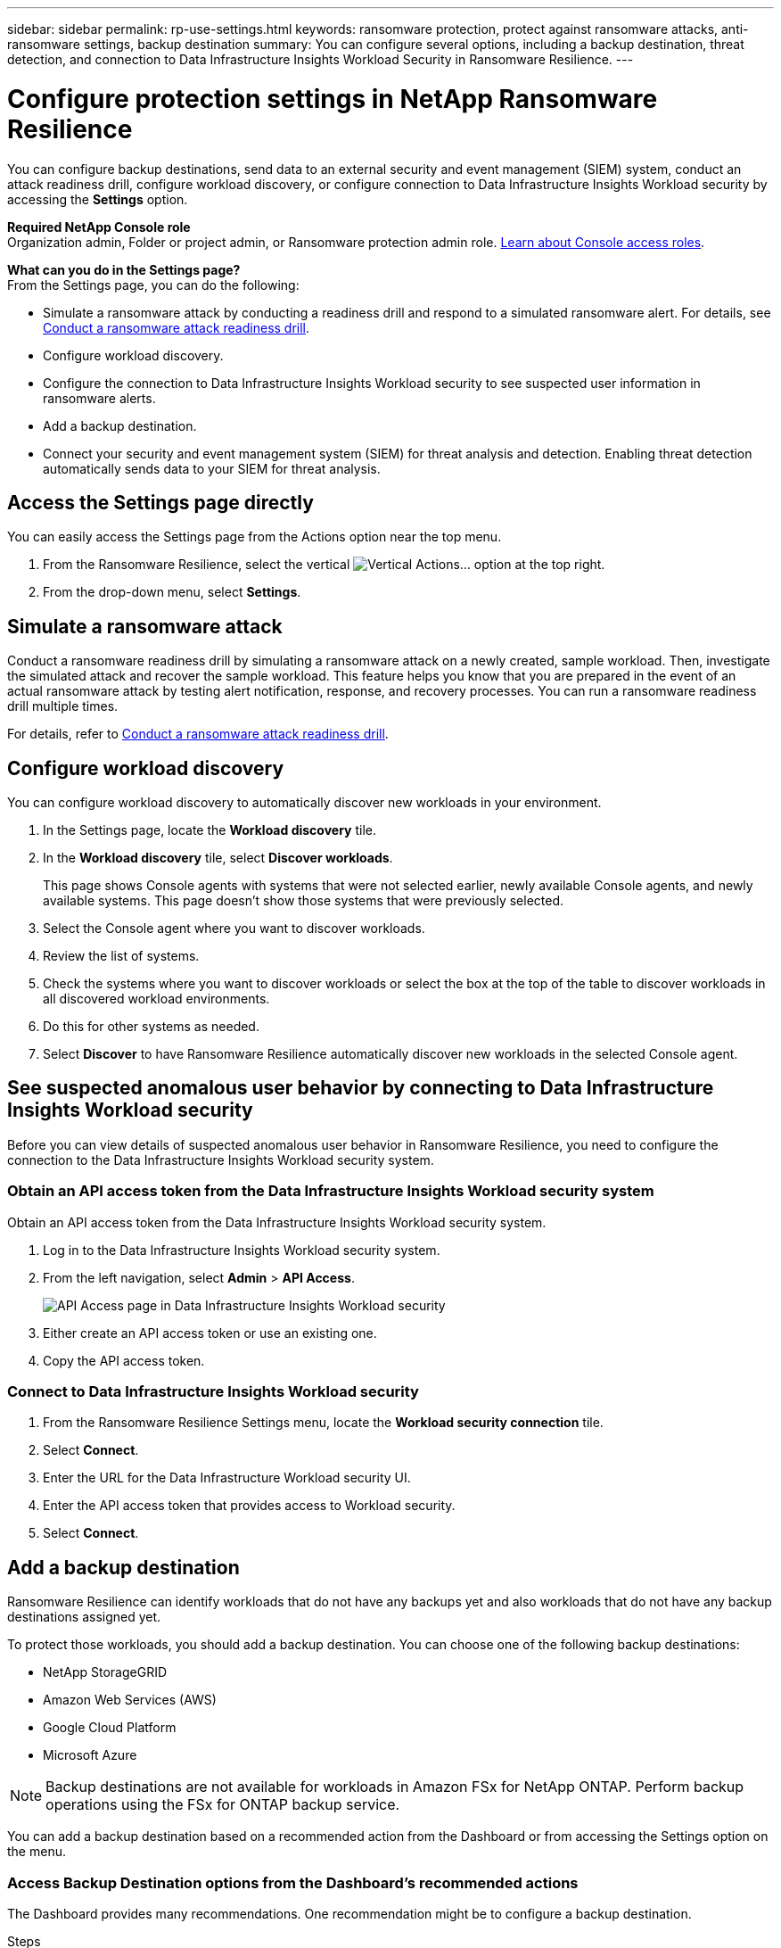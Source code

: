 ---
sidebar: sidebar
permalink: rp-use-settings.html
keywords: ransomware protection, protect against ransomware attacks, anti-ransomware settings, backup destination
summary: You can configure several options, including a backup destination, threat detection, and connection to Data Infrastructure Insights Workload Security in Ransomware Resilience.
---

= Configure protection settings in NetApp Ransomware Resilience
:hardbreaks:
:icons: font
:imagesdir: ./media/

[.lead]
You can configure backup destinations, send data to an external security and event management (SIEM) system, conduct an attack readiness drill, configure workload discovery, or configure connection to Data Infrastructure Insights Workload security by accessing the *Settings* option. 

*Required NetApp Console role*
Organization admin, Folder or project admin, or Ransomware protection admin role. https://docs.netapp.com/us-en/bluexp-setup-admin/reference-iam-predefined-roles.html[Learn about Console access roles^].

//You can also show future Preview features. 

//Enabling threat detection automatically sends data to a security and event management system (SIEM) or extended detection and response (XDR) server for threat analysis and detection. 

*What can you do in the Settings page?*
From the Settings page, you can do the following: 

* Simulate a ransomware attack by conducting a readiness drill and respond to a simulated ransomware alert. For details, see link:rp-start-simulate.html[Conduct a ransomware attack readiness drill].

* Configure workload discovery.

* Configure the connection to Data Infrastructure Insights Workload security to see suspected user information in ransomware alerts.  

* Add a backup destination.
* Connect your security and event management system (SIEM) for threat analysis and detection. Enabling threat detection automatically sends data to your SIEM for threat analysis.   
//* Show upcoming Technology Preview features.



== Access the Settings page directly

You can easily access the Settings page from the Actions option near the top menu. 

. From the Ransomware Resilience, select the vertical image:button-actions-vertical.png[Vertical Actions]... option at the top right. 
. From the drop-down menu, select *Settings*.

== Simulate a ransomware attack

Conduct a ransomware readiness drill by simulating a ransomware attack on a newly created, sample workload. Then, investigate the simulated attack and recover the sample workload. This feature helps you know that you are prepared in the event of an actual ransomware attack by testing alert notification, response, and recovery processes. You can run a ransomware readiness drill multiple times. 

For details, refer to link:rp-start-simulate.html[Conduct a ransomware attack readiness drill].

== Configure workload discovery 

You can configure workload discovery to automatically discover new workloads in your environment.

. In the Settings page, locate the *Workload discovery* tile.
. In the *Workload discovery* tile, select *Discover workloads*.
+
This page shows Console agents with systems that were not selected earlier, newly available Console agents, and newly available systems. This page doesn't show those systems that were previously selected. 

. Select the Console agent where you want to discover workloads.
. Review the list of systems.
. Check the systems where you want to discover workloads or select the box at the top of the table to discover workloads in all discovered workload environments.
. Do this for other systems as needed.

. Select *Discover* to have Ransomware Resilience automatically discover new workloads in the selected Console agent.


== See suspected anomalous user behavior by connecting to Data Infrastructure Insights Workload security 

Before you can view details of suspected anomalous user behavior in Ransomware Resilience, you need to configure the connection to the Data Infrastructure Insights Workload security system.

=== Obtain an API access token from the Data Infrastructure Insights Workload security system

Obtain an API access token from the Data Infrastructure Insights Workload security system.

. Log in to the Data Infrastructure Insights Workload security system.
. From the left navigation, select *Admin* > *API Access*.
+
image:../media/screen-alerts-ci-api-access-token.png[API Access page in Data Infrastructure Insights Workload security] 

. Either create an API access token or use an existing one.
. Copy the API access token.

=== Connect to Data Infrastructure Insights Workload security

. From the Ransomware Resilience Settings menu, locate the *Workload security connection* tile.
. Select *Connect*.
. Enter the URL for the Data Infrastructure Workload security UI.
. Enter the API access token that provides access to Workload security. 
. Select *Connect*.



== Add a backup destination

Ransomware Resilience can identify workloads that do not have any backups yet and also workloads that do not have any backup destinations assigned yet. 

To protect those workloads, you should add a backup destination. You can choose one of the following backup destinations: 

* NetApp StorageGRID
* Amazon Web Services (AWS)
* Google Cloud Platform
* Microsoft Azure 

NOTE: Backup destinations are not available for workloads in Amazon FSx for NetApp ONTAP. Perform backup operations using the FSx for ONTAP backup service. 

You can add a backup destination based on a recommended action from the Dashboard or from accessing the Settings option on the menu. 

=== Access Backup Destination options from the Dashboard's recommended actions

The Dashboard provides many recommendations. One recommendation might be to configure a backup destination. 

.Steps


. In the Ransomware Resilience dashboard, review the Recommended actions pane. 
+
image:screen-dashboard.png[Dashboard page]

. From the Dashboard, select *Review and fix* for the recommendation of "Prepare <backup provider> as a backup destination."

. Continue with instructions depending on the backup provider. 




=== Add StorageGRID as a backup destination

To set up NetApp StorageGRID as a backup destination, enter the following information. 

.Steps
. In the *Settings > Backup destinations* page, select *Add*. 
. Enter a name for the backup destination. 
+
image:screen-settings-backup-destination.png[Backup destinations page]

. Select *StorageGRID*.
. Select the Down arrow next to each setting and enter or select values: 
* *Provider settings*:
** Create a new bucket or bring your own bucket that will store the backups. 
** StorageGRID gateway node fully qualified domain name, port, StorageGRID access key and secret key credentials.
* *Networking*: Choose the IPspace. 
** The IPspace is the cluster where the volumes you want to back up reside. The intercluster LIFs for this IPspace must have outbound internet access. 
//* *Backup lock*: Choose whether you want the service to protect backups from being modified or deleted. This option uses the NetApp DataLock technology. Each backup will be locked during the retention period, or for a minimum of 30 days, plus a buffer period of up to 14 days.  
//June 20, 2024 we do not support Azure and StorageGrid backup locking
//+
//CAUTION: If you configure the backup lock setting now, you cannot change the setting later after the backup destination is configured. 
//+
//** *Governance mode*: Specific users (with `s3:BypassGovernanceRetention` permission) can overwrite or delete protected files during the retention period. 
//** *Compliance mode*: Users cannot overwrite or delete protected backup files during the retention period. 
. Select *Add*.

.Result

The new backup destination is added to the list of backup destinations. 

image:screen-settings-backup-destinations-list2.png[Backup destinations page the Settings option]

=== Add Amazon Web Services as a backup destination 


To set up AWS as a backup destination, enter the following information. 

For details about managing your AWS storage in the Console, refer to https://docs.netapp.com/us-en/bluexp-setup-admin/task-viewing-amazon-s3.html[Manage your Amazon S3 buckets^].

.Steps
. In the *Settings > Backup destinations* page, select *Add*. 
. Enter a name for the backup destination. 
+
image:screen-settings-backup-destination.png[Backup destinations page]
. Select *Amazon Web Services*.
. Select the Down arrow next to each setting and enter or select values: 

* *Provider settings*:
** Create a new bucket, select an existing bucket if one already exists in the Console, or bring your own bucket that will store the backups. 
** AWS account, region, access key and secret key for AWS credentials
+ 
https://docs.netapp.com/us-en/bluexp-s3-storage/task-add-s3-bucket.html[If you want to bring your own bucket, refer to Add S3 buckets^]. 

* *Encryption*: If you are creating a new S3 bucket, enter encryption key information given to you from the provider. If you chose an existing bucket, encryption information is already available. 
+ 
Data in the bucket is encrypted with AWS-managed keys by default. You can continue to use AWS-managed keys, or you can manage the encryption of your data using your own keys. 

* *Networking*: Choose the IPspace and whether you'll be using a Private Endpoint. 
** The IPspace is the cluster where the volumes you want to back up reside. The intercluster LIFs for this IPspace must have outbound internet access. 
** Optionally, choose whether you'll use an AWS private endpoint (PrivateLink) that you previously configured. 
+
If you want to use AWS PrivateLink, refer to https://docs.aws.amazon.com/AmazonS3/latest/userguide/privatelink-interface-endpoints.html[AWS PrivateLink for Amazon S3^].

* *Backup lock*: Choose whether you want the service to protect backups from being modified or deleted. This option uses the NetApp DataLock technology. Each backup will be locked during the retention period, or for a minimum of 30 days, plus a buffer period of up to 14 days.  
+
CAUTION: If you configure the backup lock setting now, you cannot change the setting later after the backup destination is configured. 

** *Governance mode*: Specific users (with s3:BypassGovernanceRetention permission) can overwrite or delete protected files during the retention period. 
** *Compliance mode*: Users cannot overwrite or delete protected backup files during the retention period. 

. Select *Add*.

.Result

The new backup destination is added to the list of backup destinations. 

image:screen-settings-backup-destinations-list2.png[Backup destinations page the Settings option]


=== Add Google Cloud Platform as a backup destination 

To set up Google Cloud Platform (GCP) as a backup destination, enter the following information. 

For details about managing your GCP storage in the Console, refer to https://docs.netapp.com/us-en/bluexp-setup-admin/concept-install-options-google.html[Console agent installation options in Google Cloud^].

.Steps
. In the *Settings > Backup destinations* page, select *Add*. 
. Enter a name for the backup destination. 
+
image:screen-settings-backup-destination-gcp.png[Backup destinations page]
. Select *Google Cloud Platform*.
. Select the Down arrow next to each setting and enter or select values: 

* *Provider settings*:
** Create a new bucket. Enter the access key and secret key.
//** Create a new bucket, select an existing bucket if one already exists in the Console, or bring your own bucket that will store the backups. Enter the access key and secret key. 
** Enter or select your Google Cloud Platform project and region.
//+ 
//https://docs.netapp.com/us-en/bluexp-google-cloud-storage/task-add-gcp-bucket.html[If you want to bring your own bucket, refer to Add Google Cloud Storage buckets^]. 

* *Encryption*: If you are creating a new bucket, enter encryption key information given to you from the provider. If you chose an existing bucket, encryption information is already available. 
+ 
Data in the bucket is encrypted with Google-managed keys by default. You can continue to use Google-managed keys. 
//Data in the bucket is encrypted with Google-managed keys by default. You can continue to use Google-managed keys, or you can manage the encryption of your data using your own keys.

* *Networking*: Choose the IPspace and whether you'll be using a Private Endpoint. 
** The IPspace is the cluster where the volumes you want to back up reside. The intercluster LIFs for this IPspace must have outbound internet access. 
** Optionally, choose whether you'll use an GCP private endpoint (PrivateLink) that you previously configured. 
//+
//If you want to use AWS PrivateLink, refer to https://docs.aws.amazon.com/AmazonS3/latest/userguide/privatelink-interface-endpoints.html[AWS PrivateLink for Amazon S3^].
//* *Backup lock*: Choose whether you want the service to protect backups from being modified or deleted. This option uses the NetApp DataLock technology. Each backup will be locked during the retention period, or for a minimum of 30 days, plus a buffer period of up to 14 days.  
//+
//CAUTION: If you configure the backup lock setting now, you cannot change the setting later after the backup destination is configured. 
//** *Governance mode*: Specific users (with s3:BypassGovernanceRetention permission) can overwrite or delete protected files during the retention period. 
//** *Compliance mode*: Users cannot overwrite or delete protected backup files during the retention period. 

. Select *Add*.

.Result

The new backup destination is added to the list of backup destinations. 


=== Add Microsoft Azure as a backup destination 


To set up Azure as a backup destination, enter the following information. 

For details about managing your Azure credentials and marketplace subscriptions in the Console, refer to https://docs.netapp.com/us-en/bluexp-setup-admin/task-adding-azure-accounts.html[Manage your Azure credentials and marketplace subscriptions^].

.Steps
. In the *Settings > Backup destinations* page, select *Add*. 
. Enter a name for the backup destination. 
+
image:screen-settings-backup-destination.png[Backup destinations page]
. Select *Azure*.
. Select the Down arrow next to each setting and enter or select values: 

* *Provider settings*:
** Create a new storage account, select an existing one if one already exists in the Console, or bring your own storage account that will store the backups. 
** Azure subscription, region, and resource group for Azure credentials
+ 
https://docs.netapp.com/us-en/bluexp-blob-storage/task-add-blob-storage.html[If you want to bring your own storage account, refer to Add Azure Blob storage accounts^]. 

* *Encryption*: If you are creating a new storage account, enter encryption key information given to you from the provider. If you chose an existing account, encryption information is already available. 
+ 
Data in the account is encrypted with Microsoft-managed keys by default. You can continue to use Microsoft-managed keys, or you can manage the encryption of your data using your own keys. 
* *Networking*: Choose the IPspace and whether you'll be using a Private Endpoint. 
** The IPspace is the cluster where the volumes you want to back up reside. The intercluster LIFs for this IPspace must have outbound internet access. 
** Optionally, choose whether you'll use an Azure private endpoint that you previously configured. 
+
If you want to use Azure PrivateLink, refer to https://azure.microsoft.com/en-us/products/private-link/[Azure PrivateLink^].
//* *Backup lock*: Choose whether you want the service to protect backups from being modified or deleted. This option uses the NetApp DataLock technology. Each backup will be locked during the retention period, or for a minimum of 30 days, plus a buffer period of up to 14 days. 
//June 20, 2024 we do not support Azure and StorageGrid backup locking 
//+
//CAUTION: If you configure the backup lock setting now, you cannot change the setting later after the backup destination is configured. 
//** *Unlocked*: Specific users can overwrite or delete protected files during the retention period. 
//** *Locked*: Users cannot overwrite or delete protected backup files during the retention period. This option satisfies full regulatory compliance. 
. Select *Add*.

.Result

The new backup destination is added to the list of backup destinations. 

image:screen-settings-backup-destinations-list2.png[Backup destinations page the Settings option]


//=== Edit a backup destination from the Settings option

//. From the Console left navigation, select *Protection* > *Ransomware Resilience*. 

//. From the Dashboard, select the Actions option on the upper right and select *Edit settings*. 
//+
//image:screen-dashboard-settings-menu.png[Dashboard page showing the Settings option]

//. From the Settings page, select *Backup destinations* and select *Edit*.
//+
//image:screen-settings.png[Settings page]


== Connect to a security and event management system (SIEM) for threat analysis and detection

You can automatically send data to your security and event management system (SIEM) for threat analysis and detection. You can select the AWS Security Hub, Microsoft Sentinel, or Splunk Cloud as your SIEM. 

//You can automatically send data to a security and event management system (SIEM) or extended detection and response (XDR) server for threat analysis and detection.

Before you enable SIEM in Ransomware Resilience, you need to configure your SIEM system. 

.About the event data sent to a SIEM

Ransomware Resilience can send the following event data to your SIEM system:

* *context*:
** *os*: This is a constant with the value of ONTAP.
** *os_version*: The version of ONTAP running on the system.
** *connector_id*: The ID of the Console agent managing the system.
** *cluster_id*: The cluster ID reported by ONTAP for the system.
** *svm_name*: The name of the SVM where the alert was found.
** *volume_name*: The name of the volume on which the alert is found.
** *volume_id*: The ID of the volume reported by ONTAP for the system.

* *incident*:
** *incident_id*: The incident ID generated by Ransomware Resilience for the volume under attack in the service.
** *alert_id*: The ID generated by Ransomware Resilience for the workload.
** *severity*: One of the following alert levels: "CRITICAL", "HIGH", "MEDIUM", "LOW".
** *description*: Details about the alert that was detected, for example, "A Potential ransomware attack detected on workload arp_learning_mode_test_2630"

=== Configure AWS Security Hub for threat detection
Before you enable AWS Security Hub in Ransomware Resilience, you'll need to do the following high level steps in AWS Security Hub: 

* Set up permissions in AWS Security Hub.
* Set up the authentication access key and secret key in AWS Security Hub. (These steps are not provided here.)

.Steps to set up permissions in AWS Security Hub

. Go to *AWS IAM console*. 
. Select *Policies*.
. Create a policy using the following code in JSON format:

+
----
{
  "Version": "2012-10-17",
  "Statement": [
    {
      "Sid": "NetAppSecurityHubFindings",
      "Effect": "Allow",
      "Action": [
        "securityhub:BatchImportFindings",
        "securityhub:BatchUpdateFindings"
      ],
      "Resource": [
        "arn:aws:securityhub:*:*:product/*/default",
        "arn:aws:securityhub:*:*:hub/default"
      ]
    }
  ]
}
----

=== Configure Microsoft Sentinel for threat detection

Before you enable Microsoft Sentinel in Ransomware Resilience, you'll need to do the following high level steps in Microsoft Sentinel: 

* *Prerequisites*
** Enable Microsoft Sentinel.
** Create a custom role in Microsoft Sentinel.
* *Registration*
** Register Ransomware Resilience to receive events from Microsoft Sentinel.
** Create a secret for the registration. 
* *Permissions*: Assign permissions to the application. 
* *Authentication*: Enter authentication credentials for the application. 

.Steps to enable Microsoft Sentinel
. Go to Microsoft Sentinel. 
. Create a *Log Analytics workspace*. 
. Enable Microsoft Sentinel to use the Log Analytics workspace you just created. 

.Steps to create a custom role in Microsoft Sentinel
. Go to Microsoft Sentinel. 
. Select *Subscription* > *Access control (IAM)*.
. Enter a Custom role name. Use the name *Ransomware Resilience Sentinel Configurator*.
. Copy the following JSON and paste it into the *JSON* tab. 
+
----
{ 
  "roleName": "Ransomware Resilience Sentinel Configurator",
  "description": "", 
  "assignableScopes":["/subscriptions/{subscription_id}"],
  "permissions": [

  ]
}
----

. Review and save your settings. 

.Steps to register Ransomware Resilience to receive events from Microsoft Sentinel

. Go to Microsoft Sentinel. 
. Select *Entra ID* > *Applications* > *App registrations*. 
. For the *Display name* for the application, enter "*Ransomware Resilience*".
. In the *Supported account type* field, select *Accounts in this organizational directory only*.
. Select a *Default Index* where events will be pushed.
. Select *Review*. 
. Select *Register* to save your settings. 
+
After registration, the Microsoft Entra admin center displays the application Overview pane. 

.Steps to create a secret for the registration
. Go to Microsoft Sentinel. 
. Select *Certificates & secrets* > *Client secrets* > *New client secret*. 
. Add a description for your application secret. 
. Select an *Expiration* for the secret or specify a custom lifetime. 
+
TIP: A client secret lifetime is limited to two years (24 months) or less. Microsoft recommends that you set an expiration value of less than 12 months. 

. Select *Add* to create your secret. 
. Record the secret to use in the Authentication step. The secret is never displayed again after you leave this page. 

.Steps to assign permissions to the application
. Go to Microsoft Sentinel. 
. Select *Subscription* > *Access control (IAM)*.
. Select *Add* > *Add role assignment*. 
. For the *Privileged administrator roles* field, select *Ransomware Resilience Sentinel Configurator*. 
+
TIP: This is the custom role that you created earlier. 
. Select *Next*. 
. In the *Assign access to* field, select *User, group, or service principal*. 
. Select *Select Members*. Then, select *Ransomware Resilience Sentinel Configurator*. 
. Select *Next*. 
. In the *What user can do* feld, select *Allow user to assign all roles except privileged administrator roles Owner, UAA, RBAC (Recommended)*. 
. Select *Next*.
. Select *Review and assign* to assign the permissions. 

.Steps to enter authentication credentials for the application
. Go to Microsoft Sentinel. 
. Enter the credentials: 
.. Enter the tenant ID, the client application ID, and the client application secret. 
.. Click *Authenticate*. 
+
NOTE: After the authentication is successful, an "Authenticated" message appears. 
. Enter the Log Analytics workspace details for the application. 
.. Select the subscription ID, the resource group, and the Log Analytics workspace. 


=== Configure Splunk Cloud for threat detection

Before you enable Splunk Cloud in Ransomware Resilience, you'll need to do the following high level steps in Splunk Cloud: 

* Enable an HTTP Event Collector in Splunk Cloud to receive event data via HTTP or HTTPS from the Console. 
* Create an Event Collector token in Splunk Cloud. 

.Steps to enable an HTTP Event Collector in Splunk 

. Go to Splunk Cloud. 
. Select *Settings* > *Data Inputs*. 
. Select *HTTP Event Collector* > *Global Settings*. 
. On the All Tokens toggle, select *Enabled*.
. To have the Event Collector listen and communicate over HTTPS rather than HTTP, select *Enable SSL*. 
. Enter a port in *HTTP Port Number* for the HTTP Event Collector. 

.Steps to create an Event Collector token in Splunk
. Go to Splunk Cloud. 
. Select *Settings* > *Add Data*. 
. Select *Monitor* > *HTTP Event Collector*. 
. Enter a Name for the token and select *Next*. 
. Select a *Default Index* where events will be pushed, then select *Review*. 
. Confirm that all settings for the endpoint are correct, then select *Submit*. 
. Copy the token and paste it in another document to have it ready for the Authentication step. 


=== Connect SIEM in Ransomware Resilience
Enabling SIEM sends data from Ransomware Resilience to your SIEM server for threat analysis and reporting. 

.Steps
. From the Console menu, select *Protection* > *Ransomware Resilience*. 

. From the Ransomware Resilience menu, select the vertical image:button-actions-vertical.png[Vertical Actions]... option at the top right. 

. Select *Settings*. 
+
The Settings page appears. 
+
image:screen-settings2.png[Settings page]
. In the Settings page, select *Connect* in the SIEM connection tile. 
+
image:screen-settings-threat-detection-3options.png[Enable threat detection details page]

. Choose one of the SIEM systems. 

. Enter the token and authentication details you configured in AWS Security Hub or Splunk Cloud. 
+
NOTE: The information that you enter depends on the SIEM you selected. 

. Select *Enable*. 
+
The Settings page shows "Connected."


//=== Disconnect SIEM
//Disconnecting SIEM stops the service from sending data to the SIEM server. 

//.Steps
//. From the Console menu, select *Protection* > *Ransomware Resilience*. 

//. From the Ransomware Resilience menu, select the vertical image:button-actions-vertical.png[Vertical Actions]... option at the top right. 

//. Select *Settings*. 
//. In the SIEM connection pane, select *Disconnect*. 
//. In the confirmation page, select *Disconnect*. 


//== Show preview features

//You can try out upcoming features labeled "Preview" before they are released. These features appear in the UI with a "Preview" label.

//.Before you begin
//You will need a key from the Ransomware Resilience product team to show Preview features. To get the key, send an email to mailto:ng-rps-key@netapp.com. 

//.Steps 

//. From the Ransomware Resilience menu, select the vertical image:button-actions-vertical.png[Vertical Actions]... option at the top right. 

//. Select *Settings*. 
//+
//image:screen-settings2.png[Settings page]
//. In the *Preview features* tile, select *Show*.
//. Enter the key. 
//. Select *Show*. 
